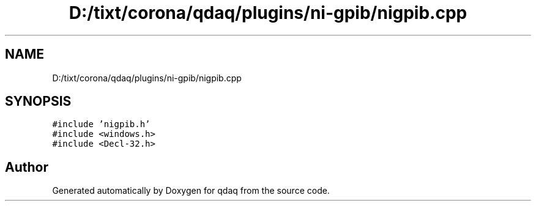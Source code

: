 .TH "D:/tixt/corona/qdaq/plugins/ni-gpib/nigpib.cpp" 3 "Wed May 20 2020" "Version 0.2.6" "qdaq" \" -*- nroff -*-
.ad l
.nh
.SH NAME
D:/tixt/corona/qdaq/plugins/ni-gpib/nigpib.cpp
.SH SYNOPSIS
.br
.PP
\fC#include 'nigpib\&.h'\fP
.br
\fC#include <windows\&.h>\fP
.br
\fC#include <Decl\-32\&.h>\fP
.br

.SH "Author"
.PP 
Generated automatically by Doxygen for qdaq from the source code\&.
